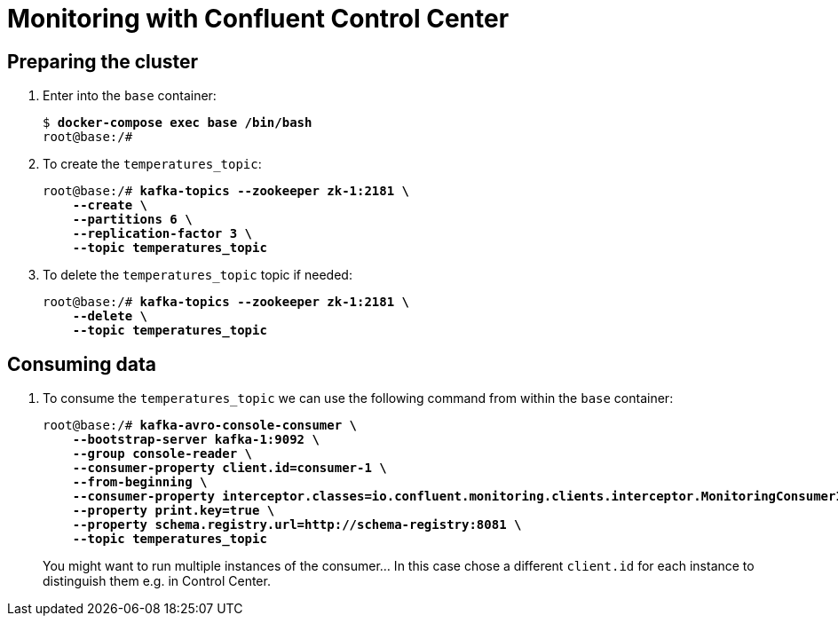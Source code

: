 = Monitoring with Confluent Control Center

== Preparing the cluster

. Enter into the `base` container:
+
[source,subs="verbatim,quotes"]
--
$ *docker-compose exec base /bin/bash*
root@base:/#
--

. To create the `temperatures_topic`:
+
[source,subs="verbatim,quotes"]
--
root@base:/# *kafka-topics --zookeeper zk-1:2181 \
    --create \
    --partitions 6 \
    --replication-factor 3 \
    --topic temperatures_topic*
--

. To delete the `temperatures_topic` topic if needed:
+
[source,subs="verbatim,quotes"]
--
root@base:/# *kafka-topics --zookeeper zk-1:2181 \
    --delete \
    --topic temperatures_topic*
--

== Consuming data

. To consume the `temperatures_topic` we can use the following command from within the `base` container:
+
[source,subs="verbatim,quotes"]
--
root@base:/# *kafka-avro-console-consumer \
    --bootstrap-server kafka-1:9092 \
    --group console-reader \
    --consumer-property client.id=consumer-1 \
    --from-beginning \
    --consumer-property interceptor.classes=io.confluent.monitoring.clients.interceptor.MonitoringConsumerInterceptor \
    --property print.key=true \
    --property schema.registry.url=http://schema-registry:8081 \
    --topic temperatures_topic*
--
+
You might want to run multiple instances of the consumer... In this case chose a different `client.id` for each instance to distinguish them e.g. in Control Center.
